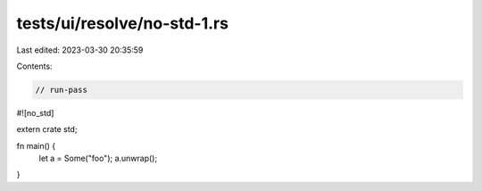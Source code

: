 tests/ui/resolve/no-std-1.rs
============================

Last edited: 2023-03-30 20:35:59

Contents:

.. code-block:: rs

    // run-pass

#![no_std]

extern crate std;

fn main() {
    let a = Some("foo");
    a.unwrap();
}


